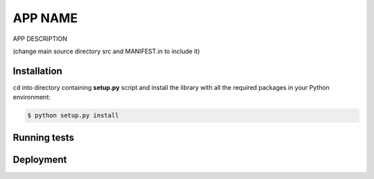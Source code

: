 =====
APP NAME
=====

APP DESCRIPTION

(change main source directory src and MANIFEST.in to include it)


Installation
============

``cd`` into directory containing **setup.py** script and install the
library with all the required packages in your Python environment:

.. code-block:: bash

    $ python setup.py install


Running tests
=============


Deployment
==========

